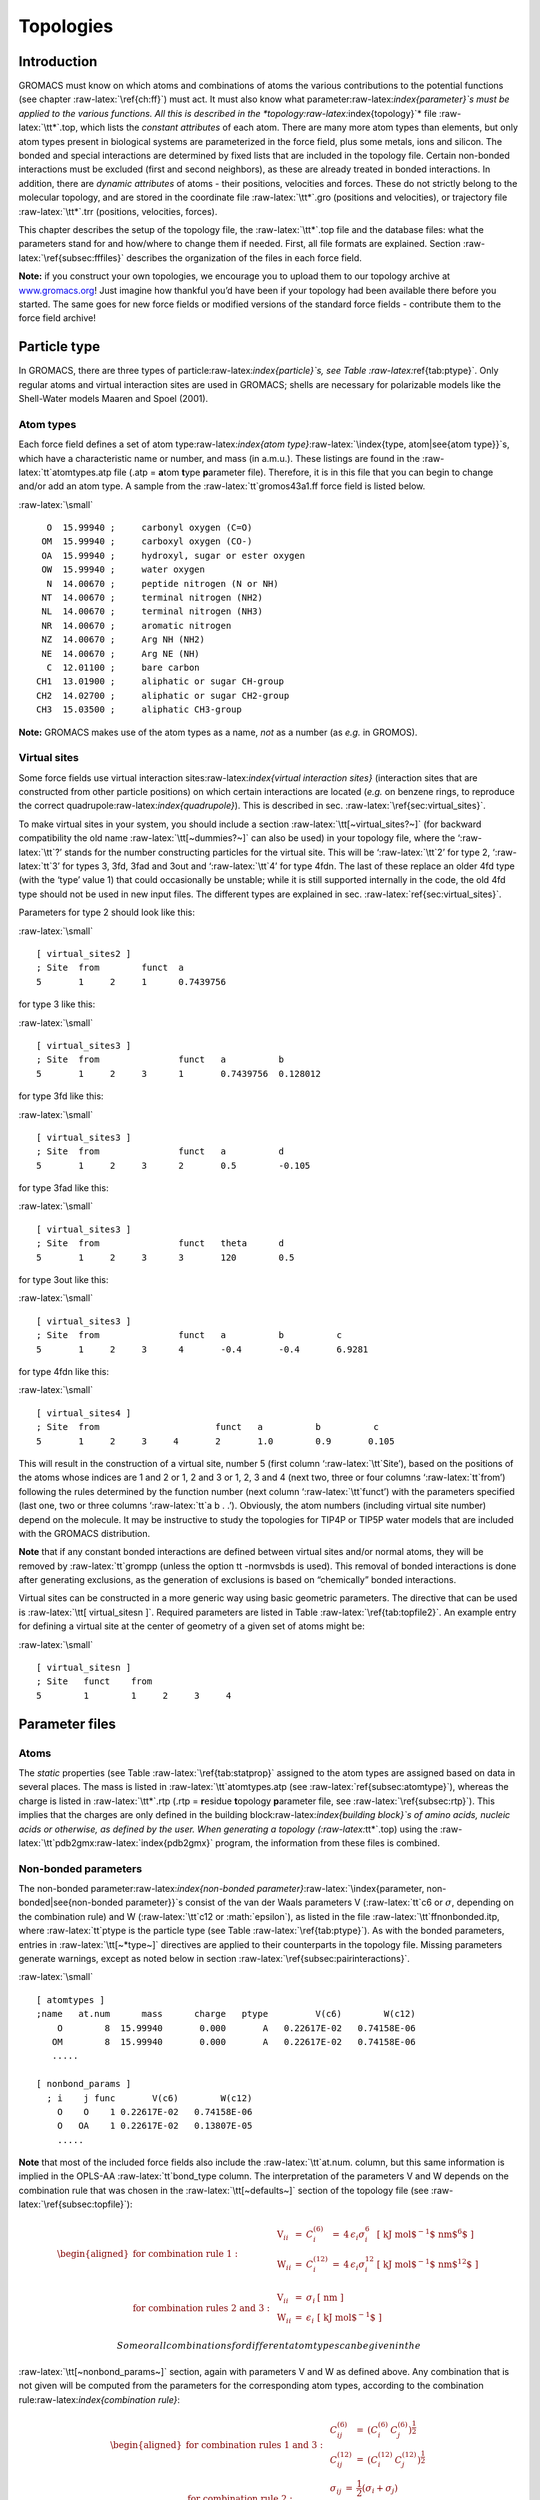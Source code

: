 Topologies
==========

Introduction
------------

GROMACS must know on which atoms and combinations of atoms the various
contributions to the potential functions (see
chapter :raw-latex:`\ref{ch:ff}`) must act. It must also know what
parameter:raw-latex:`\index{parameter}`s must be applied to the various
functions. All this is described in the
*topology:raw-latex:`\index{topology}`* file :raw-latex:`\tt*`.top,
which lists the *constant attributes* of each atom. There are many more
atom types than elements, but only atom types present in biological
systems are parameterized in the force field, plus some metals, ions and
silicon. The bonded and special interactions are determined by fixed
lists that are included in the topology file. Certain non-bonded
interactions must be excluded (first and second neighbors), as these are
already treated in bonded interactions. In addition, there are *dynamic
attributes* of atoms - their positions, velocities and forces. These do
not strictly belong to the molecular topology, and are stored in the
coordinate file :raw-latex:`\tt*`.gro (positions and velocities), or
trajectory file :raw-latex:`\tt*`.trr (positions, velocities, forces).

This chapter describes the setup of the topology file, the
:raw-latex:`\tt*`.top file and the database files: what the parameters
stand for and how/where to change them if needed. First, all file
formats are explained. Section :raw-latex:`\ref{subsec:fffiles}`
describes the organization of the files in each force field.

**Note:** if you construct your own topologies, we encourage you to
upload them to our topology archive at
`www.gromacs.org <http://www.gromacs.org>`__! Just imagine how thankful
you’d have been if your topology had been available there before you
started. The same goes for new force fields or modified versions of the
standard force fields - contribute them to the force field archive!

Particle type
-------------

In GROMACS, there are three types of
particle:raw-latex:`\index{particle}`s, see
Table :raw-latex:`\ref{tab:ptype}`. Only regular atoms and virtual
interaction sites are used in GROMACS; shells are necessary for
polarizable models like the Shell-Water models Maaren and Spoel (2001).

Atom types
~~~~~~~~~~

Each force field defines a set of atom
type:raw-latex:`\index{atom type}`:raw-latex:`\index{type, atom|see{atom type}}`s,
which have a characteristic name or number, and mass (in a.m.u.). These
listings are found in the :raw-latex:`\tt`atomtypes.atp file (.atp =
**a**\ tom **t**\ ype **p**\ arameter file). Therefore, it is in this
file that you can begin to change and/or add an atom type. A sample from
the :raw-latex:`\tt`gromos43a1.ff force field is listed below.

:raw-latex:`\small`

::

        O  15.99940 ;     carbonyl oxygen (C=O)
       OM  15.99940 ;     carboxyl oxygen (CO-)
       OA  15.99940 ;     hydroxyl, sugar or ester oxygen
       OW  15.99940 ;     water oxygen
        N  14.00670 ;     peptide nitrogen (N or NH)
       NT  14.00670 ;     terminal nitrogen (NH2)
       NL  14.00670 ;     terminal nitrogen (NH3)
       NR  14.00670 ;     aromatic nitrogen
       NZ  14.00670 ;     Arg NH (NH2)
       NE  14.00670 ;     Arg NE (NH)
        C  12.01100 ;     bare carbon
      CH1  13.01900 ;     aliphatic or sugar CH-group
      CH2  14.02700 ;     aliphatic or sugar CH2-group
      CH3  15.03500 ;     aliphatic CH3-group

**Note:** GROMACS makes use of the atom types as a name, *not* as a
number (as *e.g.* in GROMOS).

Virtual sites
~~~~~~~~~~~~~

Some force fields use virtual interaction
sites:raw-latex:`\index{virtual interaction sites}` (interaction sites
that are constructed from other particle positions) on which certain
interactions are located (*e.g.* on benzene rings, to reproduce the
correct quadrupole:raw-latex:`\index{quadrupole}`). This is described
in sec. :raw-latex:`\ref{sec:virtual_sites}`.

To make virtual sites in your system, you should include a section
:raw-latex:`\tt[~virtual_sites?~]` (for backward compatibility the old
name :raw-latex:`\tt[~dummies?~]` can also be used) in your topology
file, where the ‘:raw-latex:`\tt`?’ stands for the number constructing
particles for the virtual site. This will be ‘:raw-latex:`\tt`2’ for
type 2, ‘:raw-latex:`\tt`3’ for types 3, 3fd, 3fad and 3out and
‘:raw-latex:`\tt`4’ for type 4fdn. The last of these replace an older
4fd type (with the ‘type’ value 1) that could occasionally be unstable;
while it is still supported internally in the code, the old 4fd type
should not be used in new input files. The different types are explained
in sec. :raw-latex:`\ref{sec:virtual_sites}`.

Parameters for type 2 should look like this:

:raw-latex:`\small`

::

    [ virtual_sites2 ]
    ; Site  from        funct  a
    5       1     2     1      0.7439756

for type 3 like this:

:raw-latex:`\small`

::

    [ virtual_sites3 ]
    ; Site  from               funct   a          b
    5       1     2     3      1       0.7439756  0.128012

for type 3fd like this:

:raw-latex:`\small`

::

    [ virtual_sites3 ]
    ; Site  from               funct   a          d
    5       1     2     3      2       0.5        -0.105

for type 3fad like this:

:raw-latex:`\small`

::

    [ virtual_sites3 ]
    ; Site  from               funct   theta      d
    5       1     2     3      3       120        0.5

for type 3out like this:

:raw-latex:`\small`

::

    [ virtual_sites3 ]
    ; Site  from               funct   a          b          c
    5       1     2     3      4       -0.4       -0.4       6.9281

for type 4fdn like this:

:raw-latex:`\small`

::

    [ virtual_sites4 ]
    ; Site  from                      funct   a          b          c
    5       1     2     3     4       2       1.0        0.9       0.105

This will result in the construction of a virtual site, number 5 (first
column ‘:raw-latex:`\tt`Site’), based on the positions of the atoms
whose indices are 1 and 2 or 1, 2 and 3 or 1, 2, 3 and 4 (next two,
three or four columns ‘:raw-latex:`\tt`from’) following the rules
determined by the function number (next column ‘:raw-latex:`\tt`funct’)
with the parameters specified (last one, two or three columns
‘:raw-latex:`\tt`a b . .’). Obviously, the atom numbers (including
virtual site number) depend on the molecule. It may be instructive to
study the topologies for TIP4P or TIP5P water models that are included
with the GROMACS distribution.

**Note** that if any constant bonded interactions are defined between
virtual sites and/or normal atoms, they will be removed by
:raw-latex:`\tt`grompp (unless the option tt -normvsbds is used). This
removal of bonded interactions is done after generating exclusions, as
the generation of exclusions is based on “chemically” bonded
interactions.

Virtual sites can be constructed in a more generic way using basic
geometric parameters. The directive that can be used is
:raw-latex:`\tt[ virtual_sitesn ]`. Required parameters are listed
in Table :raw-latex:`\ref{tab:topfile2}`. An example entry for defining
a virtual site at the center of geometry of a given set of atoms might
be:

:raw-latex:`\small`

::

    [ virtual_sitesn ]
    ; Site   funct    from
    5        1        1     2     3     4

Parameter files
---------------

Atoms
~~~~~

The *static* properties (see Table :raw-latex:`\ref{tab:statprop}`
assigned to the atom types are assigned based on data in several places.
The mass is listed in :raw-latex:`\tt`atomtypes.atp
(see :raw-latex:`\ref{subsec:atomtype}`), whereas the charge is listed
in :raw-latex:`\tt*`.rtp (.rtp = **r**\ esidue **t**\ opology
**p**\ arameter file, see :raw-latex:`\ref{subsec:rtp}`). This implies
that the charges are only defined in the building
block:raw-latex:`\index{building block}`s of amino acids, nucleic acids
or otherwise, as defined by the user. When generating a topology
(:raw-latex:`\tt*`.top) using the
:raw-latex:`\tt`pdb2gmx:raw-latex:`\index{pdb2gmx}` program, the
information from these files is combined.

Non-bonded parameters
~~~~~~~~~~~~~~~~~~~~~

The non-bonded
parameter:raw-latex:`\index{non-bonded parameter}`:raw-latex:`\index{parameter, non-bonded|see{non-bonded parameter}}`s
consist of the van der Waals parameters V (:raw-latex:`\tt`c6 or
:math:`\sigma`, depending on the combination rule) and W
(:raw-latex:`\tt`c12 or :math:`\epsilon`), as listed in the file
:raw-latex:`\tt`ffnonbonded.itp, where :raw-latex:`\tt`ptype is the
particle type (see Table :raw-latex:`\ref{tab:ptype}`). As with the
bonded parameters, entries in :raw-latex:`\tt[~*type~]` directives are
applied to their counterparts in the topology file. Missing parameters
generate warnings, except as noted below in
section :raw-latex:`\ref{subsec:pairinteractions}`.

:raw-latex:`\small`

::

    [ atomtypes ]
    ;name   at.num      mass      charge   ptype         V(c6)        W(c12)
        O        8  15.99940       0.000       A   0.22617E-02   0.74158E-06
       OM        8  15.99940       0.000       A   0.22617E-02   0.74158E-06
       .....

    [ nonbond_params ]
      ; i    j func       V(c6)        W(c12)
        O    O    1 0.22617E-02   0.74158E-06
        O   OA    1 0.22617E-02   0.13807E-05
        .....

**Note** that most of the included force fields also include the
:raw-latex:`\tt`at.num. column, but this same information is implied in
the OPLS-AA :raw-latex:`\tt`bond\_type column. The interpretation of the
parameters V and W depends on the combination rule that was chosen in
the :raw-latex:`\tt[~defaults~]` section of the topology file
(see :raw-latex:`\ref{subsec:topfile}`):

.. math::

   \begin{aligned}
   \mbox{for combination rule 1}: & &
   \begin{array}{llllll}
     \mbox{V}_{ii} & = & C^{(6)}_{i}  & = & 4\,\epsilon_i\sigma_i^{6} &
     \mbox{[ kJ mol$^{-1}$ nm$^{6}$ ]}\\
     \mbox{W}_{ii} & = & C^{(12)}_{i} & = & 4\,\epsilon_i\sigma_i^{12} &
     \mbox{[ kJ mol$^{-1}$ nm$^{12}$ ]}\\
   \end{array}
   \\
   \mbox{for combination rules 2 and 3}: & &
   \begin{array}{llll}
     \mbox{V}_{ii} & = & \sigma_i   & \mbox{[ nm ]} \\
     \mbox{W}_{ii} & = & \epsilon_i & \mbox{[ kJ mol$^{-1}$ ]}
   \end{array}\end{aligned}

 Some or all combinations for different atom types can be given in the
:raw-latex:`\tt[~nonbond_params~]` section, again with parameters V and
W as defined above. Any combination that is not given will be computed
from the parameters for the corresponding atom types, according to the
combination rule:raw-latex:`\index{combination rule}`:

.. math::

   \begin{aligned}
   \mbox{for combination rules 1 and 3}: & &
   \begin{array}{lll}
     C^{(6)}_{ij}  & = & \left(C^{(6)}_i\,C^{(6)}_j\right)^{\frac{1}{2}} \\
     C^{(12)}_{ij} & = & \left(C^{(12)}_i\,C^{(12)}_j\right)^{\frac{1}{2}}
   \end{array}
   \\
   \mbox{for combination rule 2}: & &
   \begin{array}{lll}
     \sigma_{ij}   & = & \frac{1}{2}(\sigma_i+\sigma_j) \\
     \epsilon_{ij} & = & \sqrt{\epsilon_i\,\epsilon_j}
   \end{array}\end{aligned}

 When :math:`\sigma` and :math:`\epsilon` need to be supplied (rules 2
and 3), it would seem it is impossible to have a non-zero :math:`C^{12}`
combined with a zero :math:`C^6` parameter. However, providing a
negative :math:`\sigma` will do exactly that, such that :math:`C^6` is
set to zero and :math:`C^{12}` is calculated normally. This situation
represents a special case in reading the value of :math:`\sigma`, and
nothing more.

There is only one set of combination
rule:raw-latex:`\index{combination rule}`s for Buckingham potentials:

.. math::

   \begin{array}{rcl}
   A_{ij}   &=& \left(A_{ii} \, A_{jj}\right)^{1/2}    \\
   B_{ij}   &=& 2 / \left(\frac{1}{B_{ii}} + \frac{1}{B_{jj}}\right)        \\
   C_{ij}   &=& \left(C_{ii} \, C_{jj}\right)^{1/2}
   \end{array}

Bonded parameters
~~~~~~~~~~~~~~~~~

The bonded
parameter:raw-latex:`\index{bonded parameter}`:raw-latex:`\index{parameter, bonded|see{bonded parameter}}`s
(*i.e.* bonds, bond angles, improper and proper dihedrals) are listed in
:raw-latex:`\tt`ffbonded.itp.  The entries in this database describe,
respectively, the atom types in the interactions, the type of the
interaction, and the parameters associated with that interaction. These
parameters are then read by
:raw-latex:`\tt`grompp:raw-latex:`\index{grompp}` when processing a
topology and applied to the relevant bonded parameters, *i.e.*
:raw-latex:`\tt`bondtypes are applied to entries in the
:raw-latex:`\tt[~bonds~]` directive, etc. Any bonded parameter that is
missing from the relevant :raw-latex:`\tt[~*type~]` directive generates
a fatal error. The types of interactions are listed in
Table :raw-latex:`\ref{tab:topfile2}`. Example excerpts from such files
follow:

:raw-latex:`\small`

::

    [ bondtypes ]
      ; i    j func        b0          kb
        C    O    1   0.12300     502080.
        C   OM    1   0.12500     418400.
        ......

    [ angletypes ]
      ; i    j    k func       th0         cth
       HO   OA    C    1   109.500     397.480
       HO   OA  CH1    1   109.500     397.480
       ......

    [ dihedraltypes ]
      ; i    l func        q0          cq
     NR5*  NR5    2     0.000     167.360
     NR5* NR5*    2     0.000     167.360
     ......

    [ dihedraltypes ]
      ; j    k func      phi0          cp   mult
        C   OA    1   180.000      16.736      2
        C    N    1   180.000      33.472      2
        ......

    [ dihedraltypes ]
    ;
    ; Ryckaert-Bellemans Dihedrals
    ;
    ; aj    ak      funct
    CP2     CP2     3       9.2789  12.156  -13.120 -3.0597 26.240  -31.495

In the :raw-latex:`\tt`ffbonded.itp file, you can add bonded parameters.
If you want to include parameters for new atom types, make sure you
define them in :raw-latex:`\tt`atomtypes.atp as well.

For most interaction types, bonded parameters are searched and assigned
using an exact match for all type names and allowing only a single set
of parameters. The exception to this rule are
dihedral:raw-latex:`\index{dihedral}` parameters. For
:raw-latex:`\tt[ dihedraltypes ]` wildcard atom type names can be
specified with the letter :raw-latex:`\tt`X in one or more of the four
positions. Thus one can for example assign proper dihedral parameters
based on the types of the middle two atoms. The parameters for the entry
with the most exact matches, i.e. the least wildcard matches, will be
used. Note that GROMACS versions older than 5.1.3 used the first match,
which means that a full match would be ignored if it is preceded by an
entry that matches on wildcards. Thus it is suggested to put wildcard
entries at the end, in case someone might use a forcefield with older
versions of GROMACS. In addition there is a dihedral type 9 which adds
the possibility of assigning multiple dihedral potentials, useful for
combining terms with different multiplicities. The different dihedral
potential parameter sets should be on directly adjacent lines in the
:raw-latex:`\tt[ dihedraltypes ]` section.

Molecule definition:raw-latex:`\index{molecule definition}`
-----------------------------------------------------------

Moleculetype entries
~~~~~~~~~~~~~~~~~~~~

An organizational structure that usually corresponds to molecules is the
:raw-latex:`\tt[ moleculetype ]` entry. This entry serves two main
purposes. One is to give structure to the topology file(s), usually
corresponding to real molecules. This makes the topology easier to read
and writing it less labor intensive. A second purpose is computational
efficiency. The system definition that is kept in memory is proportional
in size of the :raw-latex:`\tt`moleculetype definitions. If a molecule
is present in 100000 copies, this saves a factor of 100000 in memory,
which means the system usually fits in cache, which can improve
performance tremendously. Interactions that correspond to chemical
bonds, that generate exclusions, can only be defined between atoms
within a :raw-latex:`\tt`moleculetype. It is allowed to have multiple
molecules which are not covalently bonded in one
:raw-latex:`\tt`moleculetype definition. Molecules can be made
infinitely long by connecting to themselves over periodic boundaries.
When such periodic molecules are present, an option in the
:raw-latex:`\tt`mdp file needs to be set to tell GROMACS not to attempt
to make molecules that are broken over periodic boundaries whole again.

Intermolecular interactions:raw-latex:`\index{intermolecular interaction}`
~~~~~~~~~~~~~~~~~~~~~~~~~~~~~~~~~~~~~~~~~~~~~~~~~~~~~~~~~~~~~~~~~~~~~~~~~~

In some cases, one would like atoms in different molecules to also
interact with other interactions than the usual non-bonded interactions.
This is often the case in binding studies. When the molecules are
covalently bound, e.g. a ligand binding covalently to a protein, they
are effectively one molecule and they should be defined in one
:raw-latex:`\tt[ moleculetype ]` entry. Note that
:raw-latex:`\tt`pdb2gmx has an option to put two or more molecules in
one :raw-latex:`\tt[ moleculetype ]` entry. When molecules are not
covalently bound, it is much more convenient to use separate
:raw-latex:`\tt`moleculetype definitions and specify the intermolecular
interactions in the :raw-latex:`\tt[ intermolecular\_interactions] `
section. In this section, which is placed at the end of the topology
(see Table :raw-latex:`\ref{tab:topfile1}`), normal bonded interactions
can be specified using global atom indices. The only restrictions are
that no interactions can be used that generates exclusions and no
constraints can be used.

Intramolecular pair interactions:raw-latex:`\index{intramolecular pair interaction}`
~~~~~~~~~~~~~~~~~~~~~~~~~~~~~~~~~~~~~~~~~~~~~~~~~~~~~~~~~~~~~~~~~~~~~~~~~~~~~~~~~~~~

Extra Lennard-Jones and electrostatic interactions between pairs of
atoms in a molecule can be added in the :raw-latex:`\tt[~pairs~]`
section of a molecule definition. The parameters for these interactions
can be set independently from the non-bonded interaction parameters. In
the GROMOS force fields, pairs are only used to modify the 1-4
interaction:raw-latex:`\index{1-4 interaction}`s (interactions of atoms
separated by three bonds). In these force fields the 1-4 interactions
are excluded from the non-bonded interactions (see
sec. :raw-latex:`\ref{sec:excl}`).

:raw-latex:`\small`

::


    [ pairtypes ]
      ; i    j func         cs6          cs12 ; THESE ARE 1-4 INTERACTIONS
        O    O    1 0.22617E-02   0.74158E-06
        O   OM    1 0.22617E-02   0.74158E-06
        .....

The pair interaction parameters for the atom types in
:raw-latex:`\tt`ffnonbonded.itp are listed in the
:raw-latex:`\tt[~pairtypes~]` section. The GROMOS force fields list all
these interaction parameters explicitly, but this section might be empty
for force fields like OPLS that calculate the 1-4
interaction:raw-latex:`\index{1-4 interaction}`s by uniformly scaling
the parameters. Pair parameters that are not present in the
:raw-latex:`\tt[~pairtypes~]` section are only generated when
:raw-latex:`\tt`gen-pairs is set to “yes” in the
:raw-latex:`\tt[~defaults~]` directive of :raw-latex:`\tt`forcefield.itp
(see :raw-latex:`\ref{subsec:topfile}`). When :raw-latex:`\tt`gen-pairs
is set to “no,” :raw-latex:`\tt`grompp:raw-latex:`\index{grompp}` will
give a warning for each pair type for which no parameters are given.

The normal pair interactions, intended for 1-4
interaction:raw-latex:`\index{1-4 interaction}`s, have function type 1.
Function type 2 and the :raw-latex:`\tt[~pairs_nb~]` are intended for
free-energy simulations. When determining hydration free energies, the
solute needs to be decoupled from the solvent. This can be done by
adding a B-state topology (see sec. :raw-latex:`\ref{sec:fecalc}`) that
uses zero for all solute non-bonded parameters, *i.e.* charges and LJ
parameters. However, the free energy difference between the A and B
states is not the total hydration free energy. One has to add the free
energy for reintroducing the internal Coulomb and LJ interactions in the
solute when in vacuum. This second step can be combined with the first
step when the Coulomb and LJ interactions within the solute are not
modified. For this purpose, there is a pairs function type 2, which is
identical to function type 1, except that the B-state parameters are
always identical to the A-state parameters. For searching the parameters
in the :raw-latex:`\tt[~pairtypes~]` section, no distinction is made
between function type 1 and 2. The pairs section
:raw-latex:`\tt[~pairs_nb~]` is intended to replace the non-bonded
interaction. It uses the unscaled charges and the non-bonded LJ
parameters; it also only uses the A-state parameters. **Note** that one
should add exclusions for all atom pairs listed in
:raw-latex:`\tt[~pairs_nb~]`, otherwise such pairs will also end up in
the normal neighbor lists.

Alternatively, this same behavior can be achieved without ever touching
the topology, by using the :raw-latex:`\tt`couple-moltype,
:raw-latex:`\tt` couple-lambda0, :raw-latex:`\tt`couple-lambda1, and
:raw-latex:`\tt`couple-intramol keywords. See sections
sec. :raw-latex:`\ref{sec:fecalc}` and
sec. :raw-latex:`\ref{sec:dgimplement}` for more information.

All three pair types always use plain Coulomb interactions, even when
Reaction-field, PME, Ewald or shifted Coulomb interactions are selected
for the non-bonded interactions. Energies for types 1 and 2 are written
to the energy and log file in separate “LJ-14” and “Coulomb-14” entries
per energy group pair. Energies for :raw-latex:`\tt[~pairs_nb~]` are
added to the “LJ-(SR)” and “Coulomb-(SR)” terms.

Exclusions
~~~~~~~~~~

The exclusions:raw-latex:`\index{exclusions}` for non-bonded
interactions are generated by :raw-latex:`\tt`grompp for neighboring
atoms up to a certain number of bonds away, as defined in the
:raw-latex:`\tt[~moleculetype~]` section in the topology file (see
:raw-latex:`\ref{subsec:topfile}`). Particles are considered bonded when
they are connected by “chemical” bonds (:raw-latex:`\tt[~bonds~]` types
1 to 5, 7 or 8) or constraints (:raw-latex:`\tt[~constraints~]` type 1).
Type 5 :raw-latex:`\tt[~bonds~]` can be used to create a
connection:raw-latex:`\index{connection}` between two atoms without
creating an interaction. There is a harmonic
interaction:raw-latex:`\index{harmonic interaction}`
(:raw-latex:`\tt[~bonds~]` type 6) that does not connect the atoms by a
chemical bond. There is also a second constraint type
(:raw-latex:`\tt[~constraints~]` type 2) that fixes the distance, but
does not connect the atoms by a chemical bond. For a complete list of
all these interactions, see Table :raw-latex:`\ref{tab:topfile2}`.

Extra exclusions within a molecule can be added manually in a
:raw-latex:`\tt[~exclusions~]` section. Each line should start with one
atom index, followed by one or more atom indices. All non-bonded
interactions between the first atom and the other atoms will be
excluded.

When all non-bonded interactions within or between groups of atoms need
to be excluded, is it more convenient and much more efficient to use
energy monitor group exclusions (see
sec. :raw-latex:`\ref{sec:groupconcept}`).

Implicit solvation parameters:raw-latex:`\index{implicit solvation parameters}`
-------------------------------------------------------------------------------

Starting with GROMACS 4.5, implicit solvent is supported. A section in
the topology has been introduced to list those parameters:

:raw-latex:`\small`

::

    [ implicit_genborn_params ]
    ; Atomtype  sar     st   pi      gbr      hct
    NH1         0.155   1    1.028   0.17063  0.79 ; N
    N           0.155   1    1       0.155    0.79 ; Proline backbone N
    H           0.1     1    1       0.115    0.85 ; H
    CT1         0.180   1    1.276   0.190    0.72 ; C

In this example the atom type is listed first, followed by five numbers,
and a comment (following a semicolon).

Values in columns 1-3 are not currently used. They pertain to more
elaborate surface area algorithms, the one from Qiu *et al.* Qiu et al.
(1997) in particular. Column 4 contains the atomic van der Waals radii,
which are used in computing the Born radii. The dielectric offset is
specified in the :raw-latex:`\tt*`.mdp file, and gets subtracted from
the input van der Waals radii for the different Born radii methods, as
described by Onufriev *et al.* Onufriev, Bashford, and Case (2004).
Column 5 is the scale factor for the HCT and OBC models. The values are
taken from the Tinker implementation of the HCT pairwise scaling
method Hawkins, Cramer, and Truhlar (1996). This method has been
modified such that the scaling factors have been adjusted to minimize
differences between analytical surface areas and GB using the HCT
algorithm. The scaling is further modified in that it is not applied
pairwise as proposed by Hawkins *et al.* Hawkins, Cramer, and Truhlar
(1996), but on a per-atom (rather than a per-pair) basis.

Constraint algorithms:raw-latex:`\index{constraint algorithms}`
---------------------------------------------------------------

Constraints are defined in the :raw-latex:`\tt[~constraints~]` section.
The format is two atom numbers followed by the function type, which can
be 1 or 2, and the constraint distance. The only difference between the
two types is that type 1 is used for generating exclusions and type 2 is
not (see sec. :raw-latex:`\ref{sec:excl}`). The distances are
constrained using the LINCS or the SHAKE algorithm, which can be
selected in the :raw-latex:`\tt*`.mdp file. Both types of constraints
can be perturbed in free-energy calculations by adding a second
constraint distance (see :raw-latex:`\ref{subsec:constraintforce}`).
Several types of bonds and angles (see
Table :raw-latex:`\ref{tab:topfile2}`) can be converted automatically to
constraints by :raw-latex:`\tt`grompp. There are several options for
this in the :raw-latex:`\tt*`.mdp file.

We have also implemented the SETTLE:raw-latex:`\index{SETTLE}`
algorithm Miyamoto and Kollman (1992), which is an analytical solution
of SHAKE, specifically for water. SETTLE can be selected in the topology
file. See, for instance, the SPC molecule definition:

:raw-latex:`\small`

::

    [ moleculetype ]
    ; molname       nrexcl
    SOL             1

    [ atoms ]
    ; nr    at type res nr  ren nm  at nm   cg nr   charge
    1       OW      1       SOL     OW1     1       -0.82
    2       HW      1       SOL     HW2     1        0.41
    3       HW      1       SOL     HW3     1        0.41

    [ settles ]
    ; OW    funct   doh     dhh
    1       1       0.1     0.16333

    [ exclusions ]
    1       2       3
    2       1       3
    3       1       2

The :raw-latex:`\tt[~settles~]` directive defines the first atom of the
water molecule. The settle funct is always 1, and the distance between
O-H and H-H distances must be given. **Note** that the algorithm can
also be used for TIP3P and TIP4P Jorgensen et al. (1983). TIP3P just has
another geometry. TIP4P has a virtual site, but since that is generated
it does not need to be shaken (nor stirred).

pdb2gmx:raw-latex:`\index{pdb2gmx}` input files
-----------------------------------------------

The GROMACS program :raw-latex:`\tt`pdb2gmx generates a topology for the
input coordinate file. Several formats are supported for that coordinate
file, but :raw-latex:`\tt*`.pdb is the most commonly-used format (hence
the name :raw-latex:`\tt`pdb2gmx). :raw-latex:`\tt`pdb2gmx searches for
force fields in sub-directories of the GROMACS :raw-latex:`\tt`share/top
directory and your working directory. Force fields are recognized from
the file :raw-latex:`\tt`forcefield.itp in a directory with the
extension :raw-latex:`\tt`.ff. The file :raw-latex:`\tt`forcefield.doc
may be present, and if so, its first line will be used by
:raw-latex:`\tt`pdb2gmx to present a short description to the user to
help in choosing a force field. Otherwise, the user can choose a force
field with the :raw-latex:`\tt`-ff xxx command-line argument to
:raw-latex:`\tt`pdb2gmx, which indicates that a force field in a
:raw-latex:`\tt`xxx.ff directory is desired. :raw-latex:`\tt`pdb2gmx
will search first in the working directory, then in the GROMACS
:raw-latex:`\tt`share/top directory, and use the first matching
:raw-latex:`\tt`xxx.ff directory found.

Two general files are read by :raw-latex:`\tt`pdb2gmx: an atom type file
(extension :raw-latex:`\tt`.atp, see :raw-latex:`\ref{subsec:atomtype}`)
from the force-field directory, and a file called
:raw-latex:`\tt`residuetypes.dat from either the working directory, or
the GROMACS :raw-latex:`\tt`share/top directory.
:raw-latex:`\tt`residuetypes.dat determines which residue names are
considered protein, DNA, RNA, water, and ions.

:raw-latex:`\tt`pdb2gmx can read one or multiple databases with
topological information for different types of molecules. A set of files
belonging to one database should have the same basename, preferably
telling something about the type of molecules (*e.g.* aminoacids, rna,
dna). The possible files are:

-  :raw-latex:`\tt`<basename>.rtp

-  :raw-latex:`\tt`<basename>.r2b (optional)

-  :raw-latex:`\tt`<basename>.arn (optional)

-  :raw-latex:`\tt`<basename>.hdb (optional)

-  :raw-latex:`\tt`<basename>.n.tdb (optional)

-  :raw-latex:`\tt`<basename>.c.tdb (optional)

Only the :raw-latex:`\tt`.rtp file, which contains the topologies of the
building blocks, is mandatory. Information from other files will only be
used for building blocks that come from an :raw-latex:`\tt`.rtp file
with the same base name. The user can add building blocks to a force
field by having additional files with the same base name in their
working directory. By default, only extra building blocks can be
defined, but calling :raw-latex:`\tt`pdb2gmx with the
:raw-latex:`\tt`-rtpo option will allow building blocks in a local file
to replace the default ones in the force field.

Residue database
~~~~~~~~~~~~~~~~

The files holding the residue databases have the extension
:raw-latex:`\tt`.rtp. Originally this file contained building blocks
(amino acids) for proteins, and is the GROMACS interpretation of the
:raw-latex:`\tt`rt37c4.dat file of GROMOS. So the residue database file
contains information (bonds, charges, charge groups, and improper
dihedrals) for a frequently-used building block. It is better *not* to
change this file because it is standard input for
:raw-latex:`\tt`pdb2gmx, but if changes are needed make them in the
:raw-latex:`\tt*`.top file (see :raw-latex:`\ref{subsec:topfile}`), or
in a :raw-latex:`\tt`.rtp file in the working directory as explained in
sec. :raw-latex:`\ref{sec:pdb2gmxfiles}`. Defining topologies of new
small molecules is probably easier by writing an include topology file
:raw-latex:`\tt*`.itp directly. This will be discussed in
section :raw-latex:`\ref{subsec:molitp}`. When adding a new protein
residue to the database, don’t forget to add the residue name to the
:raw-latex:`\tt`residuetypes.dat:raw-latex:`\index{residuetypes.dat}`
file, so that :raw-latex:`\tt`grompp, :raw-latex:`\tt`make\_ndx and
analysis tools can recognize the residue as a protein residue (see
:raw-latex:`\ref{subsec:defaultgroups}`).

The :raw-latex:`\tt`.rtp files are only used by :raw-latex:`\tt`pdb2gmx.
As mentioned before, the only extra information this program needs from
the :raw-latex:`\tt`.rtp database is bonds, charges of atoms, charge
groups, and improper dihedrals, because the rest is read from the
coordinate input file. Some proteins contain residues that are not
standard, but are listed in the coordinate file. You have to construct a
building block for this “strange” residue, otherwise you will not obtain
a :raw-latex:`\tt*`.top file. This also holds for molecules in the
coordinate file such as ligands, polyatomic ions, crystallization
co-solvents, etc. The residue database is constructed in the following
way:

:raw-latex:`\small`

::

    [ bondedtypes ]  ; mandatory
    ; bonds  angles  dihedrals  impropers
         1       1          1          2  ; mandatory

    [ GLY ]  ; mandatory

     [ atoms ]  ; mandatory 
    ; name  type  charge  chargegroup 
         N     N  -0.280     0
         H     H   0.280     0
        CA   CH2   0.000     1
         C     C   0.380     2
         O     O  -0.380     2

     [ bonds ]  ; optional
    ;atom1 atom2      b0      kb
         N     H
         N    CA
        CA     C
         C     O
        -C     N

     [ exclusions ]  ; optional
    ;atom1 atom2

     [ angles ]  ; optional
    ;atom1 atom2 atom3    th0    cth

     [ dihedrals ]  ; optional
    ;atom1 atom2 atom3 atom4   phi0     cp   mult

     [ impropers ]  ; optional
    ;atom1 atom2 atom3 atom4     q0     cq
         N    -C    CA     H
        -C   -CA     N    -O

    [ ZN ]

     [ atoms ]
        ZN    ZN   2.000     0

The file is free format; the only restriction is that there can be at
most one entry on a line. The first field in the file is the
:raw-latex:`\tt[~bondedtypes~]` field, which is followed by four
numbers, indicating the interaction type for bonds, angles, dihedrals,
and improper dihedrals. The file contains residue entries, which consist
of atoms and (optionally) bonds, angles, dihedrals, and impropers. The
charge group codes denote the charge group numbers. Atoms in the same
charge group should always be ordered consecutively. When using the
hydrogen database with :raw-latex:`\tt`pdb2gmx for adding missing
hydrogens (see :raw-latex:`\ref{subsec:hdb}`), the atom names defined in
the :raw-latex:`\tt`.rtp entry should correspond exactly to the naming
convention used in the hydrogen database. The atom names in the bonded
interaction can be preceded by a minus or a plus, indicating that the
atom is in the preceding or following residue respectively. Explicit
parameters added to bonds, angles, dihedrals, and impropers override the
standard parameters in the :raw-latex:`\tt`.itp files. This should only
be used in special cases. Instead of parameters, a string can be added
for each bonded interaction. This is used in GROMOS-96
:raw-latex:`\tt`.rtp files. These strings are copied to the topology
file and can be replaced by force-field parameters by the C-preprocessor
in :raw-latex:`\tt`grompp using :raw-latex:`\tt`#define statements.

:raw-latex:`\tt`pdb2gmx automatically generates all angles. This means
that for most force fields the :raw-latex:`\tt[~angles~]` field is only
useful for overriding :raw-latex:`\tt`.itp parameters. For the GROMOS-96
force field the interaction number of all angles needs to be specified.

:raw-latex:`\tt`pdb2gmx automatically generates one proper dihedral for
every rotatable bond, preferably on heavy atoms. When the
:raw-latex:`\tt[~dihedrals~]` field is used, no other dihedrals will be
generated for the bonds corresponding to the specified dihedrals. It is
possible to put more than one dihedral function on a rotatable bond. In
the case of CHARMM27 FF :raw-latex:`\tt`pdb2gmx can add correction maps
to the dihedrals using the default :raw-latex:`\tt`-cmap option. Please
refer to :raw-latex:`\ref{subsec:charmmff}` for more information.

:raw-latex:`\tt`pdb2gmx sets the number of exclusions to 3, which means
that interactions between atoms connected by at most 3 bonds are
excluded. Pair interactions are generated for all pairs of atoms that
are separated by 3 bonds (except pairs of hydrogens). When more
interactions need to be excluded, or some pair interactions should not
be generated, an :raw-latex:`\tt[~exclusions~]` field can be added,
followed by pairs of atom names on separate lines. All non-bonded and
pair interactions between these atoms will be excluded.

Residue to building block database
~~~~~~~~~~~~~~~~~~~~~~~~~~~~~~~~~~

Each force field has its own naming convention for residues. Most
residues have consistent naming, but some, especially those with
different protonation states, can have many different names. The
:raw-latex:`\tt`.r2b files are used to convert standard residue names to
the force-field build block names. If no :raw-latex:`\tt`.r2b is present
in the force-field directory or a residue is not listed, the building
block name is assumed to be identical to the residue name. The
:raw-latex:`\tt`.r2b can contain 2 or 5 columns. The 2-column format has
the residue name in the first column and the building block name in the
second. The 5-column format has 3 additional columns with the building
block for the residue occurring in the N-terminus, C-terminus and both
termini at the same time (single residue molecule). This is useful for,
for instance, the AMBER force fields. If one or more of the terminal
versions are not present, a dash should be entered in the corresponding
column.

There is a GROMACS naming convention for residues which is only apparent
(except for the :raw-latex:`\tt`pdb2gmx code) through the
:raw-latex:`\tt`.r2b file and :raw-latex:`\tt`specbond.dat files. This
convention is only of importance when you are adding residue types to an
:raw-latex:`\tt`.rtp file. The convention is listed in
Table :raw-latex:`\ref{tab:r2b}`. For special bonds with, for instance,
a heme group, the GROMACS naming convention is introduced through
:raw-latex:`\tt`specbond.dat (see :raw-latex:`\ref{subsec:specbond}`),
which can subsequently be translated by the :raw-latex:`\tt`.r2b file,
if required.

Atom renaming database
~~~~~~~~~~~~~~~~~~~~~~

Force fields often use atom names that do not follow IUPAC or PDB
convention. The :raw-latex:`\tt`.arn database is used to translate the
atom names in the coordinate file to the force-field names. Atoms that
are not listed keep their names. The file has three columns: the
building block name, the old atom name, and the new atom name,
respectively. The residue name supports question-mark wildcards that
match a single character.

An additional general atom renaming file called
:raw-latex:`\tt`xlateat.dat is present in the :raw-latex:`\tt`share/top
directory, which translates common non-standard atom names in the
coordinate file to IUPAC/PDB convention. Thus, when writing force-field
files, you can assume standard atom names and no further atom name
translation is required, except for translating from standard atom names
to the force-field ones.

Hydrogen database
~~~~~~~~~~~~~~~~~

The hydrogen
database:raw-latex:`\index{hydrogen database}`:raw-latex:`\index{database, hydrogen|see{hydrogen database}}`
is stored in :raw-latex:`\tt`.hdb files. It contains information for the
:raw-latex:`\tt`pdb2gmx program on how to connect hydrogen atoms to
existing atoms. In versions of the database before GROMACS 3.3, hydrogen
atoms were named after the atom they are connected to: the first letter
of the atom name was replaced by an ‘H.’ In the versions from 3.3
onwards, the H atom has to be listed explicitly, because the old
behavior was protein-specific and hence could not be generalized to
other molecules. If more than one hydrogen atom is connected to the same
atom, a number will be added to the end of the hydrogen atom name. For
example, adding two hydrogen atoms to ``ND2`` (in asparagine), the
hydrogen atoms will be named ``HD21`` and ``HD22``. This is important
since atom naming in the ``.rtp`` file
(see :raw-latex:`\ref{subsec:rtp}`) must be the same. The format of the
hydrogen database is as follows:

:raw-latex:`\small`

::

    ; res   # additions
            # H add type    H       i       j       k
    ALA     1
            1       1       H       N       -C      CA
    ARG     4
            1       2       H       N       CA      C
            1       1       HE      NE      CD      CZ
            2       3       HH1     NH1     CZ      NE
            2       3       HH2     NH2     CZ      NE

On the first line we see the residue name (ALA or ARG) and the number of
kinds of hydrogen atoms that may be added to this residue by the
hydrogen database. After that follows one line for each addition, on
which we see:

-  The number of H atoms added

-  The method for adding H atoms, which can be any of:

   #. | *one planar hydrogen, *e.g.* rings or peptide bond*
      | One hydrogen atom (n) is generated, lying in the plane of atoms
        (i,j,k) on the plane bisecting angle (j-i-k) at a distance of
        0.1 nm from atom i, such that the angles (n-i-j) and (n-i-k) are
        :math:`>` 90\ :math:`^{\rm o}`.

   #. | *one single hydrogen, *e.g.* hydroxyl*
      | One hydrogen atom (n) is generated at a distance of 0.1 nm from
        atom i, such that angle (n-i-j)=109.5 degrees and dihedral
        (n-i-j-k)=trans.

   #. | *two planar hydrogens, *e.g.* ethylene -C=CH:math:`_2`, or amide
        -C(=O)NH:math:`_2`*
      | Two hydrogens (n1,n2) are generated at a distance of 0.1 nm from
        atom i, such that angle (n1-i-j)=(n2-i-j)=120 degrees and
        dihedral (n1-i-j-k)=cis and (n2-i-j-k)=trans, such that names
        are according to IUPAC standards IUPAC-IUB Commission on
        Biochemical Nomenclature (1970).

   #. | *two or three tetrahedral hydrogens, *e.g.* -CH:math:`_3`*
      | Three (n1,n2,n3) or two (n1,n2) hydrogens are generated at a
        distance of 0.1 nm from atom i, such that angle
        (n1-i-j)=(n2-i-j)=(n3-i-j)=109.47:math:`^{\rm o}`, dihedral
        (n1-i-j-k)=trans, (n2-i-j-k)=trans+120 and
        (n3-i-j-k)=trans+240:math:`^{\rm o}`.

   #. | *one tetrahedral hydrogen, *e.g.* C\ :math:`_3`\ CH*
      | One hydrogen atom (n:math:`^\prime`) is generated at a distance
        of 0.1 nm from atom i in tetrahedral conformation such that
        angle
        (n:math:`^\prime`-i-j)=(n:math:`^\prime`-i-k)=(n:math:`^\prime`-i-l)=109.47:math:`^{\rm o}`.

   #. | *two tetrahedral hydrogens, *e.g.* C-CH\ :math:`_2`-C*
      | Two hydrogen atoms (n1,n2) are generated at a distance of 0.1 nm
        from atom i in tetrahedral conformation on the plane bisecting
        angle j-i-k with angle
        (n1-i-n2)=(n1-i-j)=(n1-i-k)=109.47:math:`^{\rm o}`.

   #. | *two water hydrogens*
      | Two hydrogens are generated around atom i according to
        SPC Berendsen et al. (1981) water geometry. The symmetry axis
        will alternate between three coordinate axes in both directions.

   #. | *three water “hydrogens”*
      | Two hydrogens are generated around atom i according to
        SPC Berendsen et al. (1981) water geometry. The symmetry axis
        will alternate between three coordinate axes in both directions.
        In addition, an extra particle is generated on the position of
        the oxygen with the first letter of the name replaced by ‘M’.
        This is for use with four-atom water models such as
        TIP4P Jorgensen et al. (1983).

   #. | *four water “hydrogens”*
      | Same as above, except that two additional particles are
        generated on the position of the oxygen, with names ‘LP1’ and
        ‘LP2.’ This is for use with five-atom water models such as
        TIP5P Mahoney and Jorgensen (2000).

-  The name of the new H atom (or its prefix, *e.g.* :raw-latex:`\tt`HD2
   for the asparagine example given earlier).

-  Three or four control atoms (i,j,k,l), where the first always is the
   atom to which the H atoms are connected. The other two or three
   depend on the code selected. For water, there is only one control
   atom.

Some more exotic cases can be approximately constructed from the above
tools, and with suitable use of energy minimization are good enough for
beginning MD simulations. For example secondary amine hydrogen, nitrenyl
hydrogen (C:raw-latex:`\nolinebreak[4]`=:raw-latex:`\nolinebreak[4]`NH)
and even ethynyl hydrogen could be approximately constructed using
method 2 above for hydroxyl hydrogen.

Termini database
~~~~~~~~~~~~~~~~

The termini
database:raw-latex:`\index{termini database}`:raw-latex:`\index{database, termini|see{termini database}}`s
are stored in :raw-latex:`\tt`aminoacids.n.tdb and
:raw-latex:`\tt`aminoacids.c.tdb for the N- and C-termini respectively.
They contain information for the :raw-latex:`\tt`pdb2gmx program on how
to connect new atoms to existing ones, which atoms should be removed or
changed, and which bonded interactions should be added. Their format is
as follows (from :raw-latex:`\tt`gromos43a1.ff/aminoacids.c.tdb):

:raw-latex:`\small`

::

    [ None ]

    [ COO- ]
    [ replace ]
    C	C	C	12.011	0.27
    O 	O1	OM	15.9994	-0.635
    OXT	O2	OM	15.9994	-0.635
    [ add ]
    2	8	O	C	CA	N
    	OM	15.9994	-0.635
    [ bonds ]
    C	O1	gb_5
    C	O2	gb_5
    [ angles ]
    O1	C	O2	ga_37
    CA	C	O1	ga_21
    CA	C	O2	ga_21
    [ dihedrals ]
    N	CA	C	O2	gd_20
    [ impropers ]
    C	CA	O2	O1	gi_1

The file is organized in blocks, each with a header specifying the name
of the block. These blocks correspond to different types of termini that
can be added to a molecule. In this example :raw-latex:`\tt[~COO-~]` is
the first block, corresponding to changing the terminal carbon atom into
a deprotonated carboxyl group. :raw-latex:`\tt[~None~]` is the second
terminus type, corresponding to a terminus that leaves the molecule as
it is. Block names cannot be any of the following:
:raw-latex:`\tt`replace, :raw-latex:`\tt`add, :raw-latex:`\tt`delete,
:raw-latex:`\tt`bonds, :raw-latex:`\tt`angles,
:raw-latex:`\tt`dihedrals, :raw-latex:`\tt`impropers. Doing so would
interfere with the parameters of the block, and would probably also be
very confusing to human readers.

For each block the following options are present:

-  | :raw-latex:`\tt[~replace~]`
   | Replace an existing atom by one with a different atom type, atom
     name, charge, and/or mass. This entry can be used to replace an
     atom that is present both in the input coordinates and in the
     :raw-latex:`\tt`.rtp database, but also to only rename an atom in
     the input coordinates such that it matches the name in the force
     field. In the latter case, there should also be a corresponding
     :raw-latex:`\tt[~add~]` section present that gives instructions to
     add the same atom, such that the position in the sequence and the
     bonding is known. Such an atom can be present in the input
     coordinates and kept, or not present and constructed by
     :raw-latex:`\tt`pdb2gmx. For each atom to be replaced on line
     should be entered with the following fields:

   -  name of the atom to be replaced

   -  new atom name (optional)

   -  new atom type

   -  new mass

   -  new charge

-  | :raw-latex:`\tt[~add~]`
   | Add new atoms. For each (group of) added atom(s), a two-line entry
     is necessary. The first line contains the same fields as an entry
     in the hydrogen database (name of the new atom, number of atoms,
     type of addition, control atoms,
     see :raw-latex:`\ref{subsec:hdb}`), but the possible types of
     addition are extended by two more, specifically for C-terminal
     additions:

   #. | *two carboxyl oxygens, -COO:math:`^-`*
      | Two oxygens (n1,n2) are generated according to rule 3, at a
        distance of 0.136 nm from atom i and an angle
        (n1-i-j)=(n2-i-j)=117 degrees

   #. | *carboxyl oxygens and hydrogen, -COOH*
      | Two oxygens (n1,n2) are generated according to rule 3, at
        distances of 0.123 nm and 0.125 nm from atom i for n1 and n2,
        respectively, and angles (n1-i-j)=121 and (n2-i-j)=115 degrees.
        One hydrogen (n:math:`^\prime`) is generated around n2 according
        to rule 2, where n-i-j and n-i-j-k should be read as
        n\ :math:`^\prime`-n2-i and n\ :math:`^\prime`-n2-i-j,
        respectively.

   After this line, another line follows that specifies the details of
   the added atom(s), in the same way as for replacing atoms, *i.e.*:

   -  atom type

   -  mass

   -  charge

   -  charge group (optional)

   Like in the hydrogen database (see :raw-latex:`\ref{subsec:rtp}`),
   when more than one atom is connected to an existing one, a number
   will be appended to the end of the atom name. **Note** that, like in
   the hydrogen database, the atom name is now on the same line as the
   control atoms, whereas it was at the beginning of the second line
   prior to GROMACS version 3.3. When the charge group field is left
   out, the added atom will have the same charge group number as the
   atom that it is bonded to.

-  | :raw-latex:`\tt[~delete~]`
   | Delete existing atoms. One atom name per line.

-  | :raw-latex:`\tt[~bonds~]`, :raw-latex:`\tt[~angles~]`,
     :raw-latex:`\tt[~dihedrals~]` and :raw-latex:`\tt[~impropers~]`
   | Add additional bonded parameters. The format is identical to that
     used in the :raw-latex:`\tt*`.rtp file,
     see :raw-latex:`\ref{subsec:rtp}`.

Virtual site database
~~~~~~~~~~~~~~~~~~~~~

Since we cannot rely on the positions of hydrogens in input files, we
need a special input file to decide the geometries and parameters with
which to add virtual site hydrogens. For more complex virtual site
constructs (*e.g.* when entire aromatic side chains are made rigid) we
also need information about the equilibrium bond lengths and angles for
all atoms in the side chain. This information is specified in the
:raw-latex:`\tt`.vsd file for each force field. Just as for the termini,
there is one such file for each class of residues in the
:raw-latex:`\tt`.rtp file.

The virtual site database is not really a very simple list of
information. The first couple of sections specify which mass centers
(typically called MCH\ :math:`_3`/MNH:math:`_3`) to use for
CH\ :math:`_3`, NH\ :math:`_3`, and NH\ :math:`_2` groups. Depending on
the equilibrium bond lengths and angles between the hydrogens and heavy
atoms we need to apply slightly different constraint distances between
these mass centers. **Note** that we do *not* have to specify the actual
parameters (that is automatic), just the type of mass center to use. To
accomplish this, there are three sections names ``[ CH3 ]``,
``[ NH3 ]``, and ``[ NH2 ]``. For each of these we expect three columns.
The first column is the atom type bound to the 2/3 hydrogens, the second
column is the next heavy atom type which this is bound, and the third
column the type of mass center to use. As a special case, in the
``[ NH2 ]`` section it is also possible to specify ``planar`` in the
second column, which will use a different construction without mass
center. There are currently different opinions in some force fields
whether an NH\ :math:`_2` group should be planar or not, but we try hard
to stick to the default equilibrium parameters of the force field.

The second part of the virtual site database contains explicit
equilibrium bond lengths and angles for pairs/triplets of atoms in
aromatic side chains. These entries are currently read by specific
routines in the virtual site generation code, so if you would like to
extend it *e.g.* to nucleic acids you would also need to write new code
there. These sections are named after the short amino acid names
(``[ PHE ]``, ``[ TYR ]``, ``[ TRP ]``, ``[ HID ]``, ``[ HIE ]``,
``[ HIP ]``), and simply contain 2 or 3 columns with atom names,
followed by a number specifying the bond length (in nm) or angle (in
degrees). **Note** that these are approximations of the equilibrated
geometry for the entire molecule, which might not be identical to the
equilibrium value for a single bond/angle if the molecule is strained.

Special bonds
~~~~~~~~~~~~~

The primary mechanism used by
:raw-latex:`\tt`pdb2gmx:raw-latex:`\index{pdb2gmx}` to generate
inter-residue bonds relies on head-to-tail linking of backbone atoms in
different residues to build a macromolecule. In some cases (*e.g.*
disulfide bonds:raw-latex:`\index{disulfide bonds}`, a heme
group:raw-latex:`\index{heme group}`, branched
polymers:raw-latex:`\index{branched polymers}`), it is necessary to
create inter-residue bonds that do not lie on the backbone. The file
:raw-latex:`\tt` specbond.dat:raw-latex:`\index{specbond.dat}` takes
care of this function. It is necessary that the residues belong to the
same :raw-latex:`\tt[~moleculetype~]`. The :raw-latex:`\tt`-merge and
:raw-latex:`\tt`-chainsep functions of :raw-latex:`\tt`pdb2gmx can be
useful when managing special inter-residue bonds between different
chains.

The first line of :raw-latex:`\tt`specbond.dat indicates the number of
entries that are in the file. If you add a new entry, be sure to
increment this number. The remaining lines in the file provide the
specifications for creating bonds. The format of the lines is as
follows:

:raw-latex:`\tt`resA atomA nbondsA resB atomB nbondsB length newresA
newresB

The columns indicate:

#. :raw-latex:`\tt`resA The name of residue A that participates in the
   bond.

#. :raw-latex:`\tt`atomA The name of the atom in residue A that forms
   the bond.

#. :raw-latex:`\tt`nbondsA The total number of bonds
   :raw-latex:`\tt`atomA can form.

#. :raw-latex:`\tt`resB The name of residue B that participates in the
   bond.

#. :raw-latex:`\tt`atomB The name of the atom in residue B that forms
   the bond.

#. :raw-latex:`\tt`nbondsB The total number of bonds
   :raw-latex:`\tt`atomB can form.

#. :raw-latex:`\tt`length The reference length for the bond. If
   :raw-latex:`\tt`atomA and :raw-latex:`\tt`atomB are not within
   :raw-latex:`\tt`length :math:`\pm` 10% in the coordinate file
   supplied to :raw-latex:`\tt`pdb2gmx, no bond will be formed.

#. :raw-latex:`\tt`newresA The new name of residue A, if necessary. Some
   force fields use *e.g.* CYS2 for a cysteine in a disulfide or heme
   linkage.

#. :raw-latex:`\tt`newresB The new name of residue B, likewise.

File formats
------------

Topology file:raw-latex:`\index{topology file}`:raw-latex:`\index{file, topology|see{topology file}}`
~~~~~~~~~~~~~~~~~~~~~~~~~~~~~~~~~~~~~~~~~~~~~~~~~~~~~~~~~~~~~~~~~~~~~~~~~~~~~~~~~~~~~~~~~~~~~~~~~~~~~

The topology file is built following the GROMACS specification for a
molecular topology. A :raw-latex:`\tt*`.top file can be generated by
:raw-latex:`\tt`pdb2gmx. All possible entries in the topology file are
listed in Tables :raw-latex:`\ref{tab:topfile1}` and
:raw-latex:`\ref{tab:topfile2}`. Also tabulated are: all the units of
the parameters, which interactions can be perturbed for free energy
calculations, which bonded interactions are used by
:raw-latex:`\tt`grompp for generating exclusions, and which bonded
interactions can be converted to constraints by :raw-latex:`\tt`grompp.

Description of the file layout:

-  Semicolon (;) and newline characters surround comments

-  On a line ending with :math:`\backslash` the newline character is
   ignored.

-  Directives are surrounded by :raw-latex:`\tt`[ and :raw-latex:`\tt`]

-  The topology hierarchy (which must be followed) consists of three
   levels:

   -  the parameter level, which defines certain force-field
      specifications (see Table :raw-latex:`\ref{tab:topfile1}`)

   -  the molecule level, which should contain one or more molecule
      definitions (see Table :raw-latex:`\ref{tab:topfile2}`)

   -  the system level, containing only system-specific information
      (:raw-latex:`\tt[~system~]` and :raw-latex:`\tt[~molecules~]`)

-  Items should be separated by spaces or tabs, not commas

-  Atoms in molecules should be numbered consecutively starting at 1

-  Atoms in the same charge group must be listed consecutively

-  The file is parsed only once, which implies that no forward
   references can be treated: items must be defined before they can be
   used

-  Exclusions can be generated from the bonds or overridden manually

-  The bonded force types can be generated from the atom types or
   overridden per bond

-  It is possible to apply multiple bonded interactions of the same type
   on the same atoms

-  Descriptive comment lines and empty lines are highly recommended

-  Starting with GROMACS version 3.1.3, all directives at the parameter
   level can be used multiple times and there are no restrictions on the
   order, except that an atom type needs to be defined before it can be
   used in other parameter definitions

-  If parameters for a certain interaction are defined multiple times
   for the same combination of atom types the last definition is used;
   starting with GROMACS version 3.1.3 :raw-latex:`\tt`grompp generates
   a warning for parameter redefinitions with different values

-  Using one of the :raw-latex:`\tt[~atoms~]`,
   :raw-latex:`\tt[~bonds~]`, :raw-latex:`\tt[~pairs~]`,
   :raw-latex:`\tt[~angles~]`, etc. without having used
   :raw-latex:`\tt[~moleculetype~]` before is meaningless and generates
   a warning

-  Using :raw-latex:`\tt[~molecules~]` without having used
   :raw-latex:`\tt[~system~]` before is meaningless and generates a
   warning.

-  After :raw-latex:`\tt[~system~]` the only allowed directive is
   :raw-latex:`\tt[~molecules~]`

-  Using an unknown string in :raw-latex:`\tt[ ]` causes all the data
   until the next directive to be ignored and generates a warning

Here is an example of a topology file, :raw-latex:`\tt`urea.top:

:raw-latex:`\small`

::

    ;
    ;       Example topology file
    ;
    ; The force-field files to be included
    #include "amber99.ff/forcefield.itp"

    [ moleculetype ]
    ; name  nrexcl
    Urea         3

    [ atoms ]
       1  C  1  URE      C      1     0.880229  12.01000   ; amber C  type
       2  O  1  URE      O      2    -0.613359  16.00000   ; amber O  type
       3  N  1  URE     N1      3    -0.923545  14.01000   ; amber N  type
       4  H  1  URE    H11      4     0.395055   1.00800   ; amber H  type
       5  H  1  URE    H12      5     0.395055   1.00800   ; amber H  type
       6  N  1  URE     N2      6    -0.923545  14.01000   ; amber N  type
       7  H  1  URE    H21      7     0.395055   1.00800   ; amber H  type
       8  H  1  URE    H22      8     0.395055   1.00800   ; amber H  type

    [ bonds ]
        1	2
        1	3	
        1   6
        3	4
        3	5
        6	7
        6	8

    [ dihedrals ] 
    ;   ai    aj    ak    al funct  definition
         2     1     3     4   9     
         2     1     3     5   9     
         2     1     6     7   9     
         2     1     6     8   9     
         3     1     6     7   9     
         3     1     6     8   9     
         6     1     3     4   9     
         6     1     3     5   9     

    [ dihedrals ] 
         3     6     1     2   4     
         1     4     3     5   4	 
         1     7     6     8   4

    [ position_restraints ]
    ; you wouldn't normally use this for a molecule like Urea,
    ; but we include it here for didactic purposes
    ; ai   funct    fc
       1     1     1000    1000    1000 ; Restrain to a point
       2     1     1000       0    1000 ; Restrain to a line (Y-axis)
       3     1     1000       0       0 ; Restrain to a plane (Y-Z-plane)

    [ dihedral_restraints ]
    ; ai   aj    ak    al  type  label  phi  dphi  kfac  power
        3    6     1    2     1      1  180     0     1      2
        1    4     3    5     1      1  180     0     1      2

    ; Include TIP3P water topology
    #include "amber99/tip3p.itp"

    [ system ]
    Urea in Water

    [ molecules ]
    ;molecule name   nr.
    Urea             1
    SOL              1000

Here follows the explanatory text.

**:raw-latex:`\tt`#include “amber99.ff/forcefield.itp” :** this includes
the information for the force field you are using, including bonded and
non-bonded parameters. This example uses the AMBER99 force field, but
your simulation may use a different force field. :raw-latex:`\tt`grompp
will automatically go and find this file and copy-and-paste its content.
That content can be seen in
:raw-latex:`\linebreak{\tt share/top/amber99.ff/forcefield.itp}`, and it
is

:raw-latex:`\small`

::

    #define _FF_AMBER
    #define _FF_AMBER99

    [ defaults ]
    ; nbfunc        comb-rule       gen-pairs       fudgeLJ fudgeQQ
    1               2               yes             0.5     0.8333

    #include "ffnonbonded.itp"
    #include "ffbonded.itp"
    #include "gbsa.itp"

The two :raw-latex:`\tt`#define statements set up the conditions so that
future parts of the topology can know that the AMBER 99 force field is
in use.

**:raw-latex:`\tt[~defaults~]` :**

-  :raw-latex:`\tt`nbfunc is the non-bonded function type. Use 1
   (Lennard-Jones) or 2 (Buckingham)

-  :raw-latex:`\tt`comb-rule is the number of the combination
   rule:raw-latex:`\index{combination rule}` (see
   :raw-latex:`\ref{subsec:nbpar}`).

-  :raw-latex:`\tt`gen-pairs is for pair generation. The default is
   ‘no’, *i.e.* get 1-4 parameters from the pairtypes list. When
   parameters are not present in the list, stop with a fatal error.
   Setting ‘yes’ generates 1-4 parameters that are not present in the
   pair list from normal Lennard-Jones parameters using
   :raw-latex:`\tt`fudgeLJ

-  :raw-latex:`\tt`fudgeLJ is the factor by which to multiply
   Lennard-Jones 1-4 interactions, default 1

-  :raw-latex:`\tt`fudgeQQ is the factor by which to multiply
   electrostatic 1-4 interactions, default 1

-  :math:`N` is the power for the repulsion term in a 6-\ :math:`N`
   potential (with nonbonded-type Lennard-Jones only), starting with
   GROMACS version 4.5, :raw-latex:`\tt`mdrun also reads and applies
   :math:`N`, for values not equal to 12 tabulated interaction functions
   are used (in older version you would have to use user tabulated
   interactions).

**Note** that :raw-latex:`\tt`gen-pairs, :raw-latex:`\tt`fudgeLJ,
:raw-latex:`\tt`fudgeQQ, and :math:`N` are optional.
:raw-latex:`\tt`fudgeLJ is only used when generate pairs is set to
‘yes’, and :raw-latex:`\tt`fudgeQQ is always used. However, if you want
to specify :math:`N` you need to give a value for the other parameters
as well.

Then some other :raw-latex:`\tt`#include statements add in the large
amount of data needed to describe the rest of the force field. We will
skip these and return to :raw-latex:`\tt`urea.top. There we will see

**:raw-latex:`\tt[~moleculetype~]` :** defines the name of your molecule
in this :raw-latex:`\tt*`.top and nrexcl = 3 stands for excluding
non-bonded interactions between atoms that are no further than 3 bonds
away.

**:raw-latex:`\tt[~atoms~]` :** defines the molecule, where
:raw-latex:`\tt`nr and :raw-latex:`\tt`type are fixed, the rest is user
defined. So :raw-latex:`\tt`atom can be named as you like,
:raw-latex:`\tt`cgnr made larger or smaller (if possible, the total
charge of a charge group should be zero), and charges can be changed
here too.

**:raw-latex:`\tt[~bonds~]` :** no comment.

**:raw-latex:`\tt[~pairs~]` :** LJ and Coulomb 1-4 interactions

**:raw-latex:`\tt[~angles~]` :** no comment

**:raw-latex:`\tt[~dihedrals~]` :** in this case there are 9 proper
dihedrals (funct = 1), 3 improper (funct = 4) and no Ryckaert-Bellemans
type dihedrals. If you want to include Ryckaert-Bellemans type dihedrals
in a topology, do the following (in case of *e.g.* decane):

::

    [ dihedrals ]
    ;  ai    aj    ak    al funct       c0       c1       c2
        1    2     3     4     3 
        2    3     4     5     3

In the original implementation of the potential for alkanes Ryckaert and
Bellemans (1978) no 1-4 interactions were used, which means that in
order to implement that particular force field you need to remove the
1-4 interactions from the :raw-latex:`\tt[~pairs~]` section of your
topology. In most modern force fields, like OPLS/AA or Amber the rules
are different, and the Ryckaert-Bellemans potential is used as a cosine
series in combination with 1-4 interactions.

**:raw-latex:`\tt[~position_restraints~]` :** harmonically restrain the
selected particles to reference positions
(:raw-latex:`\ref{subsec:positionrestraint}`). The reference positions
are read from a separate coordinate file by
:raw-latex:`\tt`grompp:raw-latex:`\index{grompp}`.

**:raw-latex:`\tt[~dihedral_restraints~]` :** restrain selected
dihedrals to a reference value. The implementation of dihedral
restraints is described in section
:raw-latex:`\ref{subsec:dihedralrestraint}` of the manual. The
parameters specified in the [dihedral\_restraints] directive are as
follows:

-  :raw-latex:`\tt`type has only one possible value which is 1

-  :raw-latex:`\tt`label is unused and has been removed from the code.

-  :raw-latex:`\tt`phi is the value of :math:`\phi_0` in
   eqn. :raw-latex:`\ref{eqn:dphi}` and
   eqn. :raw-latex:`\ref{eqn:dihre}` of the manual.

-  :raw-latex:`\tt`dphi is the value of :math:`\Delta\phi` in
   eqn. :raw-latex:`\ref{eqn:dihre}` of the manual.

-  :raw-latex:`\tt`kfac is analogous to :raw-latex:`\tt`fac in the
   implementation of distance restraints. It is the factor by which the
   force constant is multiplied. By doing so, different restraints can
   be maintained with different force constants.

-  :raw-latex:`\tt`power is unused and has been removed from the code.

**:raw-latex:`\tt`#include “tip3p.itp” :** includes a topology file that
was already constructed (see section :raw-latex:`\ref{subsec:molitp}`).

**:raw-latex:`\tt[~system~]` :** title of your system, user-defined

**:raw-latex:`\tt[~molecules~]` :** this defines the total number of
(sub)molecules in your system that are defined in this
:raw-latex:`\tt*`.top. In this example file, it stands for 1 urea
molecule dissolved in 1000 water molecules. The molecule type SOL is
defined in the :raw-latex:`\tt`tip3p.itp file. Each name here must
correspond to a name given with :raw-latex:`\tt[~moleculetype~]` earlier
in the topology. The order of the blocks of molecule types and the
numbers of such molecules must match the coordinate file that
accompanies the topology when supplied to
:raw-latex:`\tt`grompp:raw-latex:`\index{grompp}`. The blocks of
molecules do not need to be contiguous, but some tools (e.g.
:raw-latex:`\tt`genion:raw-latex:`\index{genion}`) may act only on the
first or last such block of a particular molecule type. Also, these
blocks have nothing to do with the definition of
groups:raw-latex:`\index{groups}` (see
sec. :raw-latex:`\ref{sec:groupconcept}` and
sec. :raw-latex:`\ref{sec:usinggroups}`).

Molecule.itp file
~~~~~~~~~~~~~~~~~

If you construct a topology file you will use frequently (like the water
molecule, :raw-latex:`\tt`tip3p.itp, which is already constructed for
you) it is good to make a :raw-latex:`\tt`molecule.itp file. This only
lists the information of one particular molecule and allows you to
re-use the :raw-latex:`\tt[ moleculetype ]` in multiple systems without
re-invoking :raw-latex:`\tt`pdb2gmx or manually copying and pasting. An
example :raw-latex:`\tt`urea.itp follows:

:raw-latex:`\small`

::

    [ moleculetype ]
    ; molname	nrexcl
    URE		3

    [ atoms ]
       1  C  1  URE      C      1     0.880229  12.01000   ; amber C  type
    ...
       8  H  1  URE    H22      8     0.395055   1.00800   ; amber H  type

    [ bonds ]
        1	2
    ...
        6	8
    [ dihedrals ] 
    ;   ai    aj    ak    al funct  definition
         2     1     3     4   9     
    ...
         6     1     3     5   9     
    [ dihedrals ] 
         3     6     1     2   4     
         1     4     3     5   4	 
         1     7     6     8   4

Using :raw-latex:`\tt*`.itp files results in a very short
:raw-latex:`\tt*`.top file:

:raw-latex:`\small`

::

    ;
    ;       Example topology file
    ;
    ; The force field files to be included
    #include "amber99.ff/forcefield.itp"

    #include "urea.itp"

    ; Include TIP3P water topology
    #include "amber99/tip3p.itp"

    [ system ]
    Urea in Water

    [ molecules ]
    ;molecule name   nr.
    Urea             1
    SOL              1000

Ifdef statements
~~~~~~~~~~~~~~~~

A very powerful feature in GROMACS is the use of :raw-latex:`\tt`#ifdef
statements in your :raw-latex:`\tt*`.top file. By making use of this
statement, and associated :raw-latex:`\tt`#define statements like were
seen in :raw-latex:`\linebreak{\tt amber99.ff/forcefield.itp}` earlier,
different parameters for one molecule can be used in the same
:raw-latex:`\tt*`.top file. An example is given for TFE, where there is
an option to use different charges on the atoms: charges derived by De
Loof *et al.* Loof, Nilsson, and Rigler (1992) or by Van Buuren and
Berendsen Buuren and Berendsen (1993). In fact, you can use much of the
functionality of the C preprocessor, :raw-latex:`\tt`cpp, because
:raw-latex:`\tt`grompp contains similar pre-processing functions to scan
the file. The way to make use of the :raw-latex:`\tt`#ifdef option is as
follows:

-  either use the option :raw-latex:`\tt`define = -DDeLoof in the
   :raw-latex:`\tt*`.mdp file (containing :raw-latex:`\tt`grompp input
   parameters), or use the line :raw-latex:`\tt`#define DeLoof early in
   your :raw-latex:`\tt*`.top or :raw-latex:`\tt*`.itp file; and

-  put the :raw-latex:`\tt`#ifdef statements in your
   :raw-latex:`\tt*`.top, as shown below:

:raw-latex:`\small`

::

    ...



    [ atoms ]
    ; nr     type     resnr    residu     atom      cgnr      charge        mass
    #ifdef DeLoof
    ; Use Charges from DeLoof
       1        C        1        TFE        C         1        0.74        
       2        F        1        TFE        F         1       -0.25        
       3        F        1        TFE        F         1       -0.25        
       4        F        1        TFE        F         1       -0.25        
       5      CH2        1        TFE      CH2         1        0.25        
       6       OA        1        TFE       OA         1       -0.65        
       7       HO        1        TFE       HO         1        0.41        
    #else
    ; Use Charges from VanBuuren
       1        C        1        TFE        C         1        0.59        
       2        F        1        TFE        F         1       -0.2         
       3        F        1        TFE        F         1       -0.2         
       4        F        1        TFE        F         1       -0.2         
       5      CH2        1        TFE      CH2         1        0.26        
       6       OA        1        TFE       OA         1       -0.55        
       7       HO        1        TFE       HO         1        0.3         
    #endif

    [ bonds ]
    ;  ai    aj funct           c0           c1
        6     7     1 1.000000e-01 3.138000e+05 
        1     2     1 1.360000e-01 4.184000e+05 
        1     3     1 1.360000e-01 4.184000e+05 
        1     4     1 1.360000e-01 4.184000e+05 
        1     5     1 1.530000e-01 3.347000e+05 
        5     6     1 1.430000e-01 3.347000e+05 
    ...

This mechanism is used by :raw-latex:`\tt`pdb2gmx to implement optional
position restraints (:raw-latex:`\ref{subsec:positionrestraint}`) by
:raw-latex:`\tt`#include-ing an :raw-latex:`\tt`.itp file whose contents
will be meaningful only if a particular :raw-latex:`\tt`#define is set
(and spelled correctly!)

Topologies for free energy calculations
~~~~~~~~~~~~~~~~~~~~~~~~~~~~~~~~~~~~~~~

:raw-latex:`\index{free energy topologies}` Free energy differences
between two systems, A and B, can be calculated as described in
sec. :raw-latex:`\ref{sec:fecalc}`. Systems A and B are described by
topologies consisting of the same number of molecules with the same
number of atoms. Masses and non-bonded interactions can be perturbed by
adding B parameters under the :raw-latex:`\tt[~atoms~]` directive.
Bonded interactions can be perturbed by adding B parameters to the
bonded types or the bonded interactions. The parameters that can be
perturbed are listed in Tables :raw-latex:`\ref{tab:topfile1}` and
:raw-latex:`\ref{tab:topfile2}`. The :math:`\lambda`-dependence of the
interactions is described in section sec. :raw-latex:`\ref{sec:feia}`.
The bonded parameters that are used (on the line of the bonded
interaction definition, or the ones looked up on atom types in the
bonded type lists) is explained in Table :raw-latex:`\ref{tab:topfe}`.
In most cases, things should work intuitively. When the A and B atom
types in a bonded interaction are not all identical and parameters are
not present for the B-state, either on the line or in the bonded types,
:raw-latex:`\tt`grompp uses the A-state parameters and issues a warning.
For free energy calculations, all or no parameters for topology B
(:math:`\lambda = 1`) should be added on the same line, after the normal
parameters, in the same order as the normal parameters. From GROMACS 4.6
onward, if :math:`\lambda` is treated as a vector, then the
:raw-latex:`\tt`bonded-lambdas component controls all bonded terms that
are not explicitly labeled as restraints. Restrain terms are controlled
by the :raw-latex:`\tt`restraint-lambdas component.

| Below is an example of a topology which changes from 200 propanols to
  200 pentanes using the GROMOS-96 force field.

:raw-latex:`\small`

::

     
    ; Include force field parameters
    #include "gromos43a1.ff/forcefield.itp"

    [ moleculetype ]
    ; Name            nrexcl
    PropPent          3

    [ atoms ]
    ; nr type resnr residue atom cgnr  charge    mass  typeB chargeB  massB
      1    H    1     PROP    PH    1   0.398    1.008  CH3     0.0  15.035
      2   OA    1     PROP    PO    1  -0.548  15.9994  CH2     0.0  14.027
      3  CH2    1     PROP   PC1    1   0.150   14.027  CH2     0.0  14.027
      4  CH2    1     PROP   PC2    2   0.000   14.027
      5  CH3    1     PROP   PC3    2   0.000   15.035

    [ bonds ]
    ;  ai    aj funct    par_A  par_B 
        1     2     2    gb_1   gb_26
        2     3     2    gb_17  gb_26
        3     4     2    gb_26  gb_26
        4     5     2    gb_26

    [ pairs ]
    ;  ai    aj funct
        1     4     1
        2     5     1

    [ angles ]
    ;  ai    aj    ak funct    par_A   par_B
        1     2     3     2    ga_11   ga_14
        2     3     4     2    ga_14   ga_14
        3     4     5     2    ga_14   ga_14

    [ dihedrals ]
    ;  ai    aj    ak    al funct    par_A   par_B
        1     2     3     4     1    gd_12   gd_17
        2     3     4     5     1    gd_17   gd_17

    [ system ]
    ; Name
    Propanol to Pentane

    [ molecules ]
    ; Compound        #mols
    PropPent          200

Atoms that are not perturbed, :raw-latex:`\tt`PC2 and
:raw-latex:`\tt`PC3, do not need B-state parameter specifications, since
the B parameters will be copied from the A parameters. Bonded
interactions between atoms that are not perturbed do not need B
parameter specifications, as is the case for the last bond in the
example topology. Topologies using the OPLS/AA force field need no
bonded parameters at all, since both the A and B parameters are
determined by the atom types. Non-bonded interactions involving one or
two perturbed atoms use the free-energy perturbation functional forms.
Non-bonded interactions between two non-perturbed atoms use the normal
functional forms. This means that when, for instance, only the charge of
a particle is perturbed, its Lennard-Jones interactions will also be
affected when lambda is not equal to zero or one.

**Note** that this topology uses the GROMOS-96 force field, in which the
bonded interactions are not determined by the atom types. The bonded
interaction strings are converted by the C-preprocessor. The force-field
parameter files contain lines like:

:raw-latex:`\small`

::

    #define gb_26       0.1530  7.1500e+06

    #define gd_17     0.000       5.86          3

Constraint forces:raw-latex:`\index{constraint force}`
~~~~~~~~~~~~~~~~~~~~~~~~~~~~~~~~~~~~~~~~~~~~~~~~~~~~~~

| The constraint force between two atoms in one molecule can be
  calculated with the free energy perturbation code by adding a
  constraint between the two atoms, with a different length in the A and
  B topology. When the B length is 1 nm longer than the A length and
  lambda is kept constant at zero, the derivative of the Hamiltonian
  with respect to lambda is the constraint force. For constraints
  between molecules, the pull code can be used, see
  sec. :raw-latex:`\ref{sec:pull}`. Below is an example for calculating
  the constraint force at 0.7 nm between two methanes in water, by
  combining the two methanes into one “molecule.” **Note** that the
  definition of a “molecule” in GROMACS does not necessarily correspond
  to the chemical definition of a molecule. In GROMACS, a “molecule” can
  be defined as any group of atoms that one wishes to consider
  simultaneously. The added constraint is of function type 2, which
  means that it is not used for generating exclusions
  (see sec. :raw-latex:`\ref{sec:excl}`). Note that the constraint free
  energy term is included in the derivative term, and is specifically
  included in the :raw-latex:`\tt`bonded-lambdas component. However, the
  free energy for changing constraints is *not* included in the
  potential energy differences used for BAR and MBAR, as this requires
  reevaluating the energy at each of the constraint components. This
  functionality is planned for later versions.

:raw-latex:`\small`

::

    ; Include force-field parameters
    #include "gromos43a1.ff/forcefield.itp"

    [ moleculetype ]
    ; Name            nrexcl
    Methanes               1

    [ atoms ]
    ; nr   type   resnr  residu   atom    cgnr     charge    mass
       1    CH4     1     CH4      C1       1          0    16.043
       2    CH4     1     CH4      C2       2          0    16.043
    [ constraints ]
    ;  ai    aj funct   length_A  length_B
        1     2     2        0.7       1.7

    #include "gromos43a1.ff/spc.itp"

    [ system ]
    ; Name
    Methanes in Water

    [ molecules ]
    ; Compound        #mols
    Methanes              1
    SOL                2002

Coordinate file
~~~~~~~~~~~~~~~

Files with the :raw-latex:`\tt`.gro file extension contain a molecular
structure in GROMOS-87 format. A sample piece is included below:

:raw-latex:`\small`

::

    MD of 2 waters, reformat step, PA aug-91
        6
        1WATER  OW1    1   0.126   1.624   1.679  0.1227 -0.0580  0.0434
        1WATER  HW2    2   0.190   1.661   1.747  0.8085  0.3191 -0.7791
        1WATER  HW3    3   0.177   1.568   1.613 -0.9045 -2.6469  1.3180
        2WATER  OW1    4   1.275   0.053   0.622  0.2519  0.3140 -0.1734
        2WATER  HW2    5   1.337   0.002   0.680 -1.0641 -1.1349  0.0257
        2WATER  HW3    6   1.326   0.120   0.568  1.9427 -0.8216 -0.0244
       1.82060   1.82060   1.82060

This format is fixed, *i.e.* all columns are in a fixed position. If you
want to read such a file in your own program without using the GROMACS
libraries you can use the following formats:

**C-format:**
:raw-latex:`\tt`“%5i%5s%5s%5i%8.3f%8.3f%8.3f%8.4f%8.4f%8.4f”

Or to be more precise, with title *etc.* it looks like this:

::

      "%s\n", Title
      "%5d\n", natoms
      for (i=0; (i<natoms); i++) {
        "%5d%-5s%5s%5d%8.3f%8.3f%8.3f%8.4f%8.4f%8.4f\n",
          residuenr,residuename,atomname,atomnr,x,y,z,vx,vy,vz
      }
      "%10.5f%10.5f%10.5f%10.5f%10.5f%10.5f%10.5f%10.5f%10.5f\n",
        box[X][X],box[Y][Y],box[Z][Z],
        box[X][Y],box[X][Z],box[Y][X],box[Y][Z],box[Z][X],box[Z][Y]

**Fortran format:** :raw-latex:`\tt`(i5,2a5,i5,3f8.3,3f8.4)

So :raw-latex:`\tt`confin.gro is the GROMACS coordinate file and is
almost the same as the GROMOS-87 file (for GROMOS users: when used with
:raw-latex:`\tt`ntx=7). The only difference is the box for which GROMACS
uses a tensor, not a vector.

Force field organization :raw-latex:`\index{force field organization}`
----------------------------------------------------------------------

Force-field files
~~~~~~~~~~~~~~~~~

Many force fields are available by default. Force fields are detected by
the presence of :raw-latex:`\tt`<name>.ff directories in the
:raw-latex:`\tt`$GMXLIB/share/gromacs/top sub-directory and/or the
working directory. The information regarding the location of the force
field files is printed by :raw-latex:`\tt`pdb2gmx so you can easily keep
track of which version of a force field is being called, in case you
have made modifications in one location or another. The force fields
included with GROMACS are:

:raw-latex:`\small`

-  AMBER03 protein, nucleic AMBER94 (Duan et al., J. Comp. Chem. 24,
   1999-2012, 2003)

-  AMBER94 force field (Cornell et al., JACS 117, 5179-5197, 1995)

-  AMBER96 protein, nucleic AMBER94 (Kollman et al., Acc. Chem. Res. 29,
   461-469, 1996)

-  AMBER99 protein, nucleic AMBER94 (Wang et al., J. Comp. Chem. 21,
   1049-1074, 2000)

-  AMBER99SB protein, nucleic AMBER94 (Hornak et al., Proteins 65,
   712-725, 2006)

-  AMBER99SB-ILDN protein, nucleic AMBER94 (Lindorff-Larsen et al.,
   Proteins 78, 1950-58, 2010)

-  AMBERGS force field (Garcia & Sanbonmatsu, PNAS 99, 2782-2787, 2002)

-  CHARMM27 all-atom force field (CHARM22 plus CMAP for proteins)

-  GROMOS96 43a1 force field

-  GROMOS96 43a2 force field (improved alkane dihedrals)

-  GROMOS96 45a3 force field (Schuler JCC 2001 22 1205)

-  GROMOS96 53a5 force field (JCC 2004 vol 25 pag 1656)

-  GROMOS96 53a6 force field (JCC 2004 vol 25 pag 1656)

-  GROMOS96 54a7 force field (Eur. Biophys. J. (2011), 40,, 843-856,
   DOI: 10.1007/s00249-011-0700-9)

-  OPLS-AA/L all-atom force field (2001 aminoacid dihedrals)

A force field is included at the beginning of a topology file with an
:raw-latex:`\tt`#include statement followed by
:raw-latex:`\tt`<name>.ff/forcefield.itp. This statement includes the
force-field file, which, in turn, may include other force-field files.
All the force fields are organized in the same way. An example of the
:raw-latex:`\tt`amber99.ff/forcefield.itp was shown in
:raw-latex:`\ref{subsec:topfile}`.

For each force field, there several files which are only used by
:raw-latex:`\tt`pdb2gmx. These are: residue databases
(:raw-latex:`\tt`.rtp, see :raw-latex:`\ref{subsec:rtp}`) the hydrogen
database (:raw-latex:`\tt`.hdb, see :raw-latex:`\ref{subsec:hdb}`), two
termini databases (:raw-latex:`\tt`.n.tdb and :raw-latex:`\tt`.c.tdb,
see :raw-latex:`\ref{subsec:tdb}`) and the atom type database
(:raw-latex:`\tt`.atp, see :raw-latex:`\ref{subsec:atomtype}`), which
contains only the masses. Other optional files are described
in sec. :raw-latex:`\ref{sec:pdb2gmxfiles}`.

Changing force-field parameters:raw-latex:`\index{force field}`
~~~~~~~~~~~~~~~~~~~~~~~~~~~~~~~~~~~~~~~~~~~~~~~~~~~~~~~~~~~~~~~

If one wants to change the parameters of few bonded interactions in a
molecule, this is most easily accomplished by typing the parameters
behind the definition of the bonded interaction directly in the
:raw-latex:`\tt*`.top file under the :raw-latex:`\tt[~moleculetype~]`
section (see :raw-latex:`\ref{subsec:topfile}` for the format and
units). If one wants to change the parameters for all instances of a
certain interaction one can change them in the force-field file or add a
new :raw-latex:`\tt[~???types~]` section after including the force
field. When parameters for a certain interaction are defined multiple
times, the last definition is used. As of GROMACS version 3.1.3, a
warning is generated when parameters are redefined with a different
value. Changing the Lennard-Jones parameters of an atom type is not
recommended, because in the GROMOS force fields the Lennard-Jones
parameters for several combinations of atom types are not generated
according to the standard combination rules. Such combinations (and
possibly others that do follow the combination rules) are defined in the
:raw-latex:`\tt[~nonbond_params~]` section, and changing the
Lennard-Jones parameters of an atom type has no effect on these
combinations.

Adding atom types:raw-latex:`\index{adding atom types}`:raw-latex:`\index{atom types, adding|see{adding atom types}}`
~~~~~~~~~~~~~~~~~~~~~~~~~~~~~~~~~~~~~~~~~~~~~~~~~~~~~~~~~~~~~~~~~~~~~~~~~~~~~~~~~~~~~~~~~~~~~~~~~~~~~~~~~~~~~~~~~~~~~

As of GROMACS version 3.1.3, atom types can be added in an extra
:raw-latex:`\tt[~atomtypes~]` section after the the inclusion of the
normal force field. After the definition of the new atom type(s),
additional non-bonded and pair parameters can be defined. In pre-3.1.3
versions of GROMACS, the new atom types needed to be added in the
:raw-latex:`\tt[~atomtypes~]` section of the force-field files, because
all non-bonded parameters above the last :raw-latex:`\tt[~atomtypes~]`
section would be overwritten using the standard combination rules.

